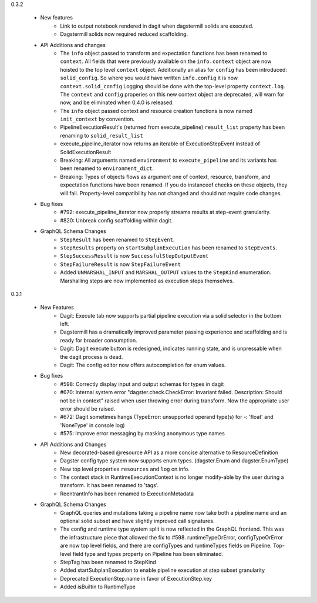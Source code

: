 0.3.2

   - New features
      - Link to output notebook rendered in dagit when dagstermill solids are executed.
      - Dagstermill solids now required reduced scaffolding.

   - API Additions and changes
      - The ``info`` object passed to transform and expectation functions has been renamed to ``context``.
        All fields that were previously available on the ``info.context`` object are now hoisted to the
        top level ``context`` object. Additionally an alias for ``config`` has been introduced: ``solid_config``.
        So where you would have written ``info.config`` it is now ``context.solid_config`` Logging should be
        done with the top-level property ``context.log``. The ``context`` and ``config`` properies on this
        new context object are deprecated, will warn for now, and be eliminated when 0.4.0 is released.
      - The ``info`` object passed context and resource creation functions is now named ``init_context`` by convention.
      - PipelineExecutionResult's (returned from execute_pipeline)
        ``result_list`` property has been renaming to ``solid_result_list``
      - execute_pipeline_iterator now returns an iterable of ExecutionStepEvent instead of SolidExecutionResult
      - Breaking: All arguments named ``environment`` to ``execute_pipeline`` and its variants has
        been renamed to ``environment_dict``.
      - Breaking: Types of objects flows as argument one of context, resource, transform, and expectation functions have been
        renamed. If you do instanceof checks on these objects, they will fail. Property-level compatibility has not changed
        and should not require code changes.

   - Bug fixes
      - #792: execute_pipeline_iterator now properly streams results at step-event granularity.
      - #820: Unbreak config scaffolding within dagit.

   - GraphQL Schema Changes
      - ``StepResult`` has been renamed to ``StepEvent``.
      - ``stepResults`` property on ``startSubplanExecution`` has been renamed to ``stepEvents``.
      - ``StepSuccessResult`` is now ``SuccessfulStepOutputEvent``
      - ``StepFailureResult`` is now ``StepFailureEvent``
      - Added ``UNMARSHAL_INPUT`` and ``MARSHAL_OUTPUT`` values to the ``StepKind`` enumeration. Marshalling steps are now
        implemented as execution steps themselves.


0.3.1

   - New Features
      - Dagit: Execute tab now supports partial pipeline execution via a solid selector in the bottom left.
      - Dagstermill has a dramatically improved parameter passing experience and scaffolding and is ready for broader consumption.
      - Dagit: Dagit execute button is redesigned, indicates running state, and is unpressable when the dagit process is dead.
      - Dagit: The config editor now offers autocompletion for enum values.

   - Bug fixes
      - #598: Correctly display input and output schemas for types in dagit
      - #670: Internal system error "dagster.check.CheckError: Invariant failed. Description: Should not be in context" raised when user throwing error during transform. Now the appropriate user error should be raised.
      - #672: Dagit sometimes hangs (TypeError: unsupported operand type(s) for -: 'float' and 'NoneType' in console log)
      - #575: Improve error messaging by masking anonymous type names

   - API Additions and Changes
      - New decorated-based @resource API as a more concise alternative to ResourceDefinition
      - Dagster config type system now supports enum types. (dagster.Enum and dagster.EnumType) 
      - New top level properties ``resources`` and ``log`` on info.
      - The context stack in RuntimeExecutionContext is no longer modify-able by the user during a transform. It has been renamed to 'tags'.
      - ReentrantInfo has been renamed to ExecutionMetadata

   - GraphQL Schema Changes
      - GraphQL queries and mutations taking a pipeline name now take both a pipeline name and an optional
        solid subset and have slightly improved call signatures.
      - The config and runtime type system split is now reflected in the GraphQL frontend. This was the infrastructure
        piece that allowed the fix to #598. runtimeTypeOrError, configTypeOrError are now top level fields, and there
        are configTypes and runtimeTypes fields on Pipeline. Top-level field type and types property on Pipeline has
        been eliminated.
      - StepTag has been renamed to StepKind
      - Added startSubplanExecution to enable pipeline execution at step subset granularity
      - Deprecated ExecutionStep.name in favor of ExecutionStep.key
      - Added isBuiltin to RuntimeType
